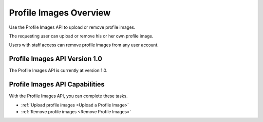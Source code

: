 ################################################
Profile Images Overview
################################################

Use the Profile Images API to upload or remove profile images.

The requesting user can upload or remove his or her own profile image.

Users with staff access can remove profile images from any user account.

*************************************
Profile Images API Version 1.0
*************************************

The Profile Images API is currently at version 1.0.

**********************************************
Profile Images API Capabilities
**********************************************

With the Profile Images API, you can complete these tasks.

* :ref:`Upload profile images <Upload a Profile Image>`
* :ref:`Remove profile images <Remove Profile Images>`
